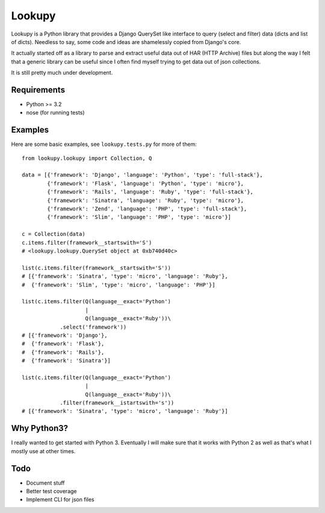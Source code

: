 Lookupy
=======

Lookupy is a Python library that provides a Django QuerySet like
interface to query (select and filter) data (dicts and list of
dicts). Needless to say, some code and ideas are shamelessly copied
from Django's core.

It actually started off as a library to parse and extract useful data
out of HAR (HTTP Archive) files but along the way I felt that a
generic library can be useful since I often find myself trying to get
data out of json collections.

It is still pretty much under development.


Requirements
------------

* Python >= 3.2
* nose (for running tests)


Examples
--------

Here are some basic examples, see ``lookupy.tests.py`` for more of them::

    from lookupy.lookupy import Collection, Q

    data = [{'framework': 'Django', 'language': 'Python', 'type': 'full-stack'},
            {'framework': 'Flask', 'language': 'Python', 'type': 'micro'},
            {'framework': 'Rails', 'language': 'Ruby', 'type': 'full-stack'},
            {'framework': 'Sinatra', 'language': 'Ruby', 'type': 'micro'},
            {'framework': 'Zend', 'language': 'PHP', 'type': 'full-stack'},
            {'framework': 'Slim', 'language': 'PHP', 'type': 'micro'}]

    c = Collection(data)
    c.items.filter(framework__startswith='S')
    # <lookupy.lookupy.QuerySet object at 0xb740d40c>

    list(c.items.filter(framework__startswith='S'))
    # [{'framework': 'Sinatra', 'type': 'micro', 'language': 'Ruby'},
    #  {'framework': 'Slim', 'type': 'micro', 'language': 'PHP'}]

    list(c.items.filter(Q(language__exact='Python')
                        |
                        Q(language__exact='Ruby'))\
                .select('framework'))
    # [{'framework': 'Django'},
    #  {'framework': 'Flask'},
    #  {'framework': 'Rails'},
    #  {'framework': 'Sinatra'}]

    list(c.items.filter(Q(language__exact='Python')
                        |
                        Q(language__exact='Ruby'))\
                .filter(framework__istartswith='s'))
    # [{'framework': 'Sinatra', 'type': 'micro', 'language': 'Ruby'}]


Why Python3?
------------

I really wanted to get started with Python 3. Eventually I will make
sure that it works with Python 2 as well as that's what I mostly use
at other times.


Todo
----

* Document stuff
* Better test coverage
* Implement CLI for json files

